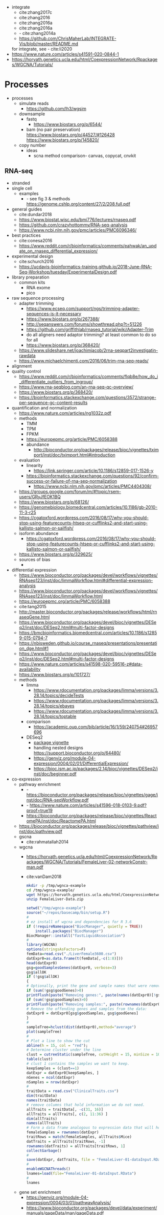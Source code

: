 - integrate
  - cite:zhang2017c
  - cite:zhang2016
  - cite:zhang2016a
  - cite:zhang2016a
  - - cite:zhang2014a
  - https://github.com/ChrisMaherLab/INTEGRATE-Vis/blob/master/README.md
  for integrate, see - cite:li2020
- https://www.nature.com/articles/s41591-020-0844-1
- https://horvath.genetics.ucla.edu/html/CoexpressionNetwork/Rpackages/WGCNA/Tutorials/
* Processes
:PROPERTIES:
:CREATED:  [2020-04-23 Thu 08:54]
:END:
- processes
  - simulate reads
    - https://github.com/lh3/wgsim
  - downsample
    - fastq
      - https://www.biostars.org/p/6544/
    - bam (no pair preservation) https://www.biostars.org/p/44527/#126428 https://www.biostars.org/p/145820/
  - copy number
    - ideas
      - scna method comparison- canvas, copycat, cnvkit
** RNA-seq
- stranded
- single cell
  - examples
    - - see fig 3 & methods https://genome.cshlp.org/content/27/2/208.full.pdf
- general guides
  - cite:dundar2018
  - https://www.biostat.wisc.edu/bmi776/lectures/rnaseq.pdf
  - https://github.com/crazyhottommy/RNA-seq-analysis
  - https://www.ncbi.nlm.nih.gov/pmc/articles/PMC6096346/
- best practices
  - cite:conesa2016 
  - https://www.reddit.com/r/bioinformatics/comments/eahwak/an_update_on_rnaseq_differential_expression/
- experimental design
  - cite:schurch2016 
  - https://ucdavis-bioinformatics-training.github.io/2018-June-RNA-Seq-Workshop/tuesday/ExperimentalDesign.pdf
- library preparation
  - common kits
    - RNA exome 
    - pico
- raw sequence processing
  - adapter trimming
    - https://www.ecseq.com/support/ngs/trimming-adapter-sequences-is-it-necessary
    - https://www.biostars.org/p/267388/
    - http://seqanswers.com/forums/showthread.php?t=51226
    - https://github.com/griffithlab/rnaseq_tutorial/wiki/Adapter-Trim
    - do all aligners need adaptor trimming? at least common to do so for all
    - https://www.biostars.org/p/368420/
  - https://www.slideshare.net/joachimjacob/2rna-seqpart2investigatin-rawdata
  - https://www.michaelchimenti.com/2016/06/trim-rna-seq-reads/
- alignment
- quality control
  - https://www.reddit.com/r/bioinformatics/comments/flqb8e/how_do_i_differentiate_outliers_from_ingroup/
  - https://www.rna-seqblog.com/an-rna-seq-qc-overview/
  - https://www.biostars.org/p/368420/
  - https://bioinformatics.stackexchange.com/questions/3572/strange-per-sequence-gc-content-results
- quantification and normalization
  - https://www.nature.com/articles/ng1032z.pdf
  - methods
    - TMM
    - TPM
    - FPKM
    - https://europepmc.org/article/PMC/6058388
    - abundance 
      - http://bioconductor.org/packages/release/bioc/vignettes/tximport/inst/doc/tximport.html#introduction
  - evaluation
    - linearity
      - https://link.springer.com/article/10.1186/s12859-017-1526-y
    - https://bioinformatics.stackexchange.com/questions/92/confirm-success-or-failure-of-rna-seq-normalization
      - https://www.ncbi.nlm.nih.gov/pmc/articles/PMC4404308/
  - https://groups.google.com/forum/m/#!topic/rsem-users/GRyJfEOK1BQ
  - https://www.biostars.org/p/68126/
  - https://genomebiology.biomedcentral.com/articles/10.1186/gb-2010-11-3-r25
  - https://cgatoxford.wordpress.com/2016/08/17/why-you-should-stop-using-featurecounts-htseq-or-cufflinks2-and-start-using-kallisto-salmon-or-sailfish/
  - isoform abundance
    - https://cgatoxford.wordpress.com/2016/08/17/why-you-should-stop-using-featurecounts-htseq-or-cufflinks2-and-start-using-kallisto-salmon-or-sailfish/
  - https://www.biostars.org/p/329625/
  - sources of bias
    - 
- differential expression
  - https://www.bioconductor.org/packages/devel/workflows/vignettes/RNAseq123/inst/doc/limmaWorkflow.html#differential-expression-analysis
  - https://www.bioconductor.org/packages/devel/workflows/vignettes/RNAseq123/inst/doc/limmaWorkflow.html
  - https://europepmc.org/article/PMC/6058388
  - cite:tang2015 
  - http://master.bioconductor.org/packages/release/workflows/html/rnaseqGene.html
  - https://www.bioconductor.org/packages/devel/bioc/vignettes/DESeq2/inst/doc/DESeq2.html#multi-factor-designs
  - https://bmcbioinformatics.biomedcentral.com/articles/10.1186/s12859-015-0794-7
  - https://nbisweden.github.io/course_rnaseq/presentations/presentation_dge.html#1
  - https://www.bioconductor.org/packages/devel/bioc/vignettes/DESeq2/inst/doc/DESeq2.html#multi-factor-designs
  - https://www.nature.com/articles/s41598-020-59516-z#data-availability
  - https://www.biostars.org/p/101727/
  - methods
    - limma
      - https://www.rdocumentation.org/packages/limma/versions/3.28.14/topics/decideTests
      - https://www.rdocumentation.org/packages/limma/versions/3.28.14/topics/ebayes
      - https://www.rdocumentation.org/packages/limma/versions/3.28.14/topics/toptable
    - comparison
      - https://academic.oup.com/bib/article/16/1/59/240754#26957696
    - DESeq2
      - [[https://bioconductor.org/packages/release/bioc/vignettes/DESeq2/inst/doc/DESeq2.html#differential-expression-analysis][package vignette]]
      - handling nested designs https://support.bioconductor.org/p/64480/
      - https://genviz.org/module-04-expression/0004/02/01/DifferentialExpression/
      - https://bioc.ism.ac.jp/packages/2.14/bioc/vignettes/DESeq2/inst/doc/beginner.pdf
- co-expression 
  - pathway enrichment
    - - https://bioconductor.org/packages/release/bioc/vignettes/gage/inst/doc/RNA-seqWorkflow.pdf
    - - https://www.nature.com/articles/s41596-018-0103-9.pdf?proof=true19
    - https://bioconductor.org/packages/release/bioc/vignettes/ReactomePA/inst/doc/ReactomePA.html
  - https://bioconductor.org/packages/release/bioc/vignettes/pathview/inst/doc/pathview.pdf
  - gscna
    - cite:rahmatallah2014
  - wgcna
    - https://horvath.genetics.ucla.edu/html/CoexpressionNetwork/Rpackages/WGCNA/Tutorials/FemaleLiver-02-networkConstr-man.pdf
    - cite:vanDam2018 
      #+begin_src bash 
    mkdir -p /tmp/wgnca-example
    cd /tmp/wgnca-example/
    wget https://horvath.genetics.ucla.edu/html/CoexpressionNetwork/Rpackages/WGCNA/Tutorials/FemaleLiver-Data.zip
    unzip FemaleLiver-Data.zip
    #+end_src
      #+begin_src R 
setwd("/tmp/wgnca-example")
source("~/repos/basecamp/bin/setup.R")
#
# ez install of wgcna and dependencies for R 3.6
if (!requireNamespace("BiocManager", quietly = TRUE))
    install.packages("BiocManager")
BiocManager::install("fastLiquidAssociation")
#
library(WGCNA)
options(stringsAsFactors=F)
femData=read.csv("./LiverFemale3600.csv")
datExpr0=as.data.frame(t(femData[,-c(1:8)]))
head(datExpr0)
gsg=goodSamplesGenes(datExpr0, verbose=3)
gsg$allOK
if (!gsg$allOK)
{
# Optionally, print the gene and sample names that were removed:
if (sum(!gsg$goodGenes)>0)
printFlush(paste("Removing genes:", paste(names(datExpr0)[!gsg$goodGenes], collapse = ", ")));
if (sum(!gsg$goodSamples)>0)
printFlush(paste("Removing samples:", paste(rownames(datExpr0)[!gsg$goodSamples], collapse = ", ")));
# Remove the offending genes and samples from the data:
datExpr0 = datExpr0[gsg$goodSamples, gsg$goodGenes]
}
#
sampleTree=hclust(dist(datExpr0),method="average")
plot(sampleTree)
#
# Plot a line to show the cut
abline(h = 15, col = "red");
# Determine cluster under the line
clust = cutreeStatic(sampleTree, cutHeight = 15, minSize = 10)
table(clust)
# clust 1 contains the samples we want to keep.
keepSamples = (clust==1)
datExpr = datExpr0[keepSamples, ]
nGenes = ncol(datExpr)
nSamples = nrow(datExpr)
#
traitData = read.csv("ClinicalTraits.csv")
dim(traitData)
names(traitData)
# remove columns that hold information we do not need.
allTraits = traitData[, -c(31, 16)]
allTraits = allTraits[, c(2, 11:36) ]
dim(allTraits)
names(allTraits)
# Form a data frame analogous to expression data that will hold the clinical traits.
femaleSamples = rownames(datExpr)
traitRows = match(femaleSamples, allTraits$Mice)
datTraits = allTraits[traitRows, -1]
rownames(datTraits) = allTraits[traitRows, 1]
collectGarbage()
#
save(datExpr, datTraits, file = "FemaleLiver-01-dataInput.RData")
#
enableWGCNAThreads()
lnames=load(file="FemaleLiver-01-dataInput.RData")
#
lnames
    #+end_src
  - gene set enrichment
    - https://genviz.org/module-04-expression/0004/03/01/pathwayAnalysis/
    - https://www.bioconductor.org/packages/devel/data/experiment/manuals/gageData/man/gageData.pdf
    - https://bioconductor.org/packages/release/bioc/vignettes/gage/inst/doc/RNA-seqWorkflow.pdf
    - http://amp.pharm.mssm.edu/Enrichr/help#basics
    - https://monashbioinformaticsplatform.github.io/RNAseq-DE-analysis-with-R/RNAseq_DE_analysis_with_R.html#gene-set-enrichment
    - http://software.broadinstitute.org/gsea/msigdb/collections.jsp
    - https://monashbioinformaticsplatform.github.io/RNAseq-DE-analysis-with-R/RNAseq_DE_analysis_with_R.html#gene-set-enrichment
- heatmaps
  - http://compbio.ucsd.edu/making-heat-maps-r/
  - https://www.rdocumentation.org/packages/gplots/versions/3.0.3/topics/heatmap.2 
- time course
  - cite:spies2017
  - https://support.bioconductor.org/p/65676/#66860
  - https://www.biostars.org/p/138988/
  - https://bioconductor.org/packages/release/bioc/vignettes/DESeq2/inst/doc/DESeq2.html#group-specific-condition-effects-individuals-nested-within-groups
  - https://hbctraining.github.io/DGE_workshop/lessons/08_DGE_LRT.html
  - http://seqanswers.com/forums/showthread.php?t=64039
  - https://www.sciencedirect.com/science/article/pii/S2001037015000392
- deconvolution
  - tools
    - ISOpure
      - https://link.springer.com/article/10.1186/s12859-015-0597-x#Sec1
  - cite:newman2015 
- pipelines - [[https://hub.docker.com/r/mgibio/rnaseq/dockerfile][mgi rna-seq dockerfile]]
- gsea
  - cite:rahmatallah2016
  - cite:amadoz2019
  - https://horvath.genetics.ucla.edu/html/CoexpressionNetwork/Rpackages/WGCNA/
  - https://bmcbioinformatics.biomedcentral.com/articles/10.1186/1471-2105-9-559
* Tools
  | tool          | function         | input   | repo   | doc      | paper | paper(local)           |
  |---------------+------------------+---------+--------+----------+-------+------------------------|
  | annovar       |                  |         |        | [[http://annovar.openbioinformatics.org/en/latest/][doc]]      |       |                        |
  | Ballgown      |                  |         |        |          | [[https://www.nature.com/articles/nprot.2016.095][paper]] |                        |
  | BEDtools      |                  |         |        | [[http://bedtools.readthedocs.io/en/latest/][doc]]      |       | cite:quinlan2010       |
  | BLAT          |                  |         |        |          |       |                        |
  | BLAT          |                  |         |        |          |       |                        |
  | bowtie2       |                  |         | [[https://sourceforge.net/projects/bowtie-bio/files/][src]]    | [[http://bowtie-bio.sourceforge.net/bowtie2/manual.shtml#the-bowtie2-build-indexer][doc]]      |       |                        |
  | CNVkit        | copy#            | bam     | [[https://github.com/etal/cnvkit/tree/fd3555256d2a5aa3978c475d19c88065be68c6c4][repo]]   | [[https://cnvkit.readthedocs.io/en/stable/index.html][doc]]      | [[https://doi.org/10.1371/journal.pcbi.1004873][paper]] |                        |
  | data-slicer   |                  |         |        | [[http://www.1000genomes.org/data-slicer][site]]     |       |                        |
  | DESeq2        | diff express     |         |        |          |       | cite:love2014          |
  | edgeR         | diff express     |         |        | [[https://www.bioconductor.org/packages/release/bioc/vignettes/edgeR/inst/doc/edgeRUsersGuide.pdf][vignette]] |       | cite:robinson2010      |
  | FastQC        |                  |         |        | [[https://www.bioinformatics.babraham.ac.uk/projects/fastqc/INSTALL.txt][site]]     |       |                        |
  | featureCounts |                  |         |        |          | [[https://watermark.silverchair.com/btt656.pdf?token=AQECAHi208BE49Ooan9kkhW_Ercy7Dm3ZL_9Cf3qfKAc485ysgAAApgwggKUBgkqhkiG9w0BBwagggKFMIICgQIBADCCAnoGCSqGSIb3DQEHATAeBglghkgBZQMEAS4wEQQMofurkoV2NWsQqlelAgEQgIICS7iktDnfv1X3fe1vdQQcXCS09zT549UGvBjDCLHoNebBGfiQi_Eo7ZjUHVH_Yay_p1DlFd4eDeXU4WEX6HTQ-MzPqmtZ6RMGegyEptsqxaLnvr3QfpGO6WRT01dViqp6xya9-CqCRGV3E7F37VruIYzZEFjr-2svIgoRydPyF4pkSzA2hkvwV_g-JT2YSnqboZ5DOGtwZXeMaLKf48_aEpuYemRUx8VqOfM8xnOm4_jumLGd_BBqCCv6brLX8z3WVJpWfJ4YfpJXhemFRt8mSvIsAe9pYXV52W7-psxHlM2ocXzdD_7vLSD7iy1NocDXWLFT5HRH_Cq8NyiRq1s4Mq-QYuvQJFlTxWArVC6vdpE40bDr9slGD6KTJ0DpUQeC52q-aoKJXr9Y7Pi2SDo881eFuJxTWuSuMjxcXStn9MkPKZfcKa10Vu4CdJSSnvJAKAvd4GsshsfCVGCvkgy4ZfEabo5nOZaB82UYC-8AZEpdbD3RtJg1FUQJHDz0tlY-2gZYf2VB3KU1JK4wZcHzn8T8R5BSChB6MjFrRdTZeo3M8-ZIK3eWQGH2vLj8_bPsYlBF-wfj2JzSG3zJGgUUa_rSBzoK8Vvw8k_BPxCq63h6u-k49l-X0o-MO6f8mOdm_YliTT0dWu_ujvlbXMw9AIBrKjwBJncq27EwMOX0shm8nnzPMoPTfOzoekZR2nYTDPayGjHhqkAs6haFAQrI8XAAd0PfbMtW4l54ArULWEH6hCVxzDX8_h8F8oWgOc_3h2ktpbTLNsiX6Bxj][paper]] |                        |
  | G2P           |                  |         |        |          | [[https://www.nature.com/articles/s41467-019-10016-3][paper]] |                        |
  | GAGE          | enrichment       | express |        |          | [[https://bmcbioinformatics.biomedcentral.com/articles/10.1186/1471-2105-10-161][paper]] |                        |
  | GATK          |                  |         |        | [[https://software.broadinstitute.org/gatk/documentation/][doc]]      |       |                        |
  | GISTIC2       | copy# diff       |         |        | [[http://portals.broadinstitute.org/cgi-bin/cancer/publications/pub_paper.cgi?mode=view&paper_id=216&p=t][site]]     |       |                        |
  | GSNAP         |                  | fastq   |        | [[http://research-pub.gene.com/gmap/src/README][doc]]      |       | cite:mathe2016         |
  | histat2       |                  | fastq   |        | [[https://ccb.jhu.edu/software/hisat2/manual.html][doc]]      |       |                        |
  | ichorCNA      | copy#            | wig     | [[https://github.com/broadinstitute/ichorCNA][repo]]   | [[https://github.com/broadinstitute/ichorCNA/wiki][doc]]      | [[https://www.nature.com/articles/s41467-017-00965-y][paper]] | cite:adalsteinsson2017 |
  | Integrate     | rna fusion       | bam     |        |          |       | cite:zhang2014a        |
  | limma         | diff express     | count   |        |          | [[https://watermark.silverchair.com/gkv007.pdf?token=AQECAHi208BE49Ooan9kkhW_Ercy7Dm3ZL_9Cf3qfKAc485ysgAAAngwggJ0BgkqhkiG9w0BBwagggJlMIICYQIBADCCAloGCSqGSIb3DQEHATAeBglghkgBZQMEAS4wEQQMsxpSKWbqcoVIkhKsAgEQgIICK5TpAPl6lIQcIzSDztcNMdIl7XMdgXJgXRQlmNqzapp-VoQO3DEpAj0A3gEkQVCd9nOl8fXA8LzO0zmzgs4TmLVFBlFXQULtTa78iYvLjQMrqnrGUZYTQus2SFXCNBklNaasJ9-iiedHl9iOT0lM_19o03zr27w2DmjK9KA9qaSt5tmBA1ogIonAO0xYwLodt7UqoDqjAMg5IXUTCrTRuzf79KhJisKQ_CYvgNTHNHNFce0wi9y-rB77jARN3HWmeziwtzLnUw2OyF9z_Wa0gwmjRScuNvUUms_fa9PCgTvrRDGFh40LEQmscM9nw3Tx3QG5qb6Z68BtikTY9WyhhKiOuJT3uwnU6EtJytzZrnfW2kYZHobN_iL7HA2qTfOXRlXC-uHXYX03m7TEasKRk6DEQ0ViBt71jyo5d0a6JDluWB2O7VDDexQuYloTkIOs2D3Vtmxu2RyDiXHeV2V1g6rZbNxNykour5ibcd0xJAeU_noEtLsvb-2cZzEHzablaAxvs3Lun_K6KQ3CYl71BEzyIVmAvvg_nkkz-QDLTfXc6CMpRU6086afrOVUKUnVfShtYRzZf3zsN6Uo0Chc3EV4kzZnnQL3qsVWoQyJd1erZRLenWSI_2o71qUbJ8JLxX-__XoNJeWkHXuNAe2ssdNWIwLg95wrkRyE40dFMbxh0MbuH3ky5qnNmiG5qrnq-kw4A3MTxMD-kmixUFx12gSIepksg__dGW9mPw][paper]] |                        |
  | MultiQC       | seq QC agg       |         | [[https://github.com/ewels/MultiQC][github]] | [[https://multiqc.info/docs/][doc]]      |       |                        |
  | picard        |                  |         |        | [[https://broadinstitute.github.io/picard/index.html][doc]]      |       |                        |
  | rnaseqc       | rnaseq qc        | bam     | [[https://github.com/broadinstitute/rnaseqc][repo]]   | [[https://github.com/broadinstitute/rnaseqc][repo]]     |       |                        |
  | rsem          | transcript quant | bam     | [[https://github.com/deweylab/RSEM][repo]]   |          | [[https://doi.org/10.1186/1471-2105-12-323][paper]] | cite:li2011            |
  | RSeQC         | rnaseq qc        | bam     |        | [[http://rseqc.sourceforge.net/][repo]]     | [[https://doi.org/10.1093/bioinformatics/bts356][paper]] | cite:wang2012          |
  | salmon        | transcript quat  |         |        |          |       |                        |
  | sambamba      |                  | bam     |        | [[http://lomereiter.github.io/sambamba/docs/sambamba-view.html][online]]   |       |                        |
  | samtools      |                  | bam     |        | [[http://www.htslib.org/doc/samtools.html][online]]   |       |                        |
  | seqtk         |                  |         | [[https://github.com/lh3/seqtk][github]] | [[https://github.com/lh3/seqtk/blob/master/README.md][README]]   | NA    | NA                     |
  | simNGS        | sim reads        | none    |        | [[https://www.ebi.ac.uk/goldman-srv/simNGS/][website]]  |       |                        |
  | STAR          |                  |         |        | [[https://github.com/alexdobin/STAR/blob/master/doc/STARmanual.pdf][doc]]      |       | cite:dobin2019         |
  | tophat2       |                  |         |        | [[https://ccb.jhu.edu/software/tophat/manual.html][doc]]      |       |                        |
  | tximport      |                  |         |        | [[https://bioconductor.org/packages/release/bioc/vignettes/tximport/inst/doc/tximport.html#rsem][doc]]      | [[http://dx.doi.org/10.12688/f1000research.7563.1][paper]] |                        |
- rsem
  - https://bioconductor.org/packages/release/bioc/vignettes/tximport/inst/doc/tximport.html#rsem
  - documentation
    - https://bmcbioinformatics.biomedcentral.com/articles/10.1186/1471-2105-12-323
    - https://github.com/ENCODE-DCC/long-rna-seq-pipeline/blob/master/DAC/STAR_RSEM.sh
    - http://deweylab.biostat.wisc.edu/rsem/rsem-calculate-expression.html
    - http://deweylab.biostat.wisc.edu/rsem/rsem-prepare-reference.html
    - https://deweylab.github.io/RSEM/rsem-calculate-expression.html
    - https://bioconductor.org/packages/release/bioc/vignettes/tximport/inst/doc/tximport.html#rsem
- STAR
  - star-rsem pipeline
    - cite:djebali2016 
- https://bioconductor.org/packages/release/bioc/vignettes/AnnotationDbi/inst/doc/IntroToAnnotationPackages.pdf
- INTEGRATE
  - cite:zhang2016
    - [[http://apps.webofknowledge.com/summary.do?product=WOS&parentProduct=WOS&search_mode=CitingArticles&qid=2&SID=6ERcSCYD7iSBCZMtAM7&&page=1&action=changePageSize&pageSize=50][WOS citing]]- no cfRNA yet 
* Reference 
:PROPERTIES:
:CREATED:  [2020-04-23 Thu 08:54]
:END:
- old docker setup code
  #########1#########2#########3#########4#########5#########6#########7#########8
  # DEV
  # check if inside docker
  # if [ -f /.dockerenv ];then 
  #     dockercontainer=yes
  #     echo "Your are in a docker container"    
  # else 
  #     dockercontainer=no
  #     echo "Not in docker"
  #     # setup NON-docker variables 
  #     shopt -s nocasematch
  #     case $HOSTNAME in
  #         (radonc-cancerbio) server_home="/home/jeszyman" ;;
  #         (jeszyman-*) server_home="/home/jeszyman" ;;
  #         (acl*) server_home="/home/jszymanski" ;; 
  #         (virtual-workstation*.gsc.wustl.edu) server_home="/gscuser/szymanski" ;;
  #         (blade*.gsc.wustl.edu) server_home="/gscuser/szymanski" ;;
  #     esac
  #     
  #     localdata="$server_home/data/$project/"
  #     unset $SERVER
  # fi
  #
  # case $dockercontainer in
  #     (yes) server_ask ;;
  #     (no) ;;
  # esac
  # #
  # case $SERVER in
  #     (chaudhuri-roche) projectdir=/drive3/users/jszymanski/repos/$project
  #                       localdata=/drive3/users/jszymanski/data/$project;;
  #     (NA) ;;
  # esac
  # #
  # # test data on cancerbio
  #NOT GENERAL
  #basedir=/media/jeszyman/4edbbc27-7e29-4667-9b24-f5a56d49d94e/users/jeszyman/data/mpnst
  #rm -rf $basedir/fastq-test
  #mkdir -p $basedir/fastq-test
  #zcat $basedir/fastq-nci/MPNST/14_JS0108CD040119_R1.fastq.gz | head -n 8000 > $basedir/fastq-test/short_14_JS0108CD040119_R1.fastq
  #zcat $basedir/fastq-nci/MPNST/14_JS0108CD040119_R2.fastq.gz | head -n 8000 > $basedir/fastq-test/short_14_JS0108CD040119_R2.fastq        
  #zcat $basedir/fastq-washu/new_HiSeq-20_L007001_CTTC_R1.fastq.gz | head -n 8000 > $basedir/fastq-test/short_new_HiSeq-20_L007001_CTTC_R1.fastq.gz
  #gzip $basedir/fastq-test/*.fastq
  # setup project repo
- see gnu parallel in [[id:cd560390-aa1e-4c9e-8317-08610e5de42a][linux]]
